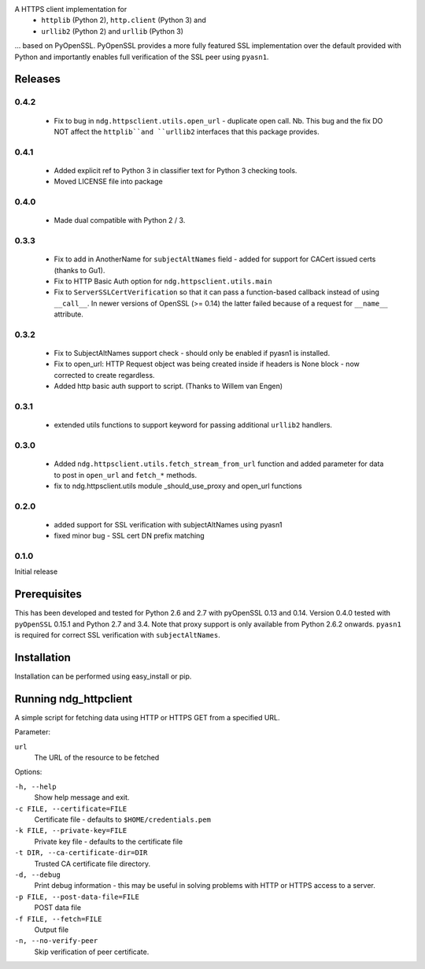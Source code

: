 
A HTTPS client implementation for 
 * ``httplib`` (Python 2), ``http.client`` (Python 3) and 
 * ``urllib2`` (Python 2) and ``urllib`` (Python 3)

... based on PyOpenSSL.  PyOpenSSL provides a more fully featured SSL implementation 
over the default provided with Python and importantly enables full verification 
of the SSL peer using ``pyasn1``.

Releases
========
0.4.2
-----
 * Fix to bug in ``ndg.httpsclient.utils.open_url`` - duplicate open call.  
   Nb. This bug and the fix DO NOT affect the ``httplib``and ``urllib2`` 
   interfaces that this package provides.

0.4.1
-----
 * Added explicit ref to Python 3 in classifier text for Python 3 checking tools.
 * Moved LICENSE file into package

0.4.0
-----
 * Made dual compatible with Python 2 / 3.

0.3.3
-----
 * Fix to add in AnotherName for ``subjectAltNames`` field - added for support for CACert issued
   certs (thanks to Gu1).
 * Fix to HTTP Basic Auth option for ``ndg.httpsclient.utils.main``
 * Fix to ``ServerSSLCertVerification`` so that it can pass a function-based callback instead of using ``__call__``. In newer versions of OpenSSL (>= 0.14) the latter failed because of a request for ``__name__`` attribute.

0.3.2
-----
 * Fix to SubjectAltNames support check - should only be enabled if pyasn1 is 
   installed.
 * Fix to open_url: HTTP Request object was being created inside if headers is 
   None block - now corrected to create regardless.
 * Added http basic auth support to script. (Thanks to Willem van Engen)

0.3.1
-----
 * extended utils functions to support keyword for passing additional ``urllib2``
   handlers.

0.3.0
-----
 * Added ``ndg.httpsclient.utils.fetch_stream_from_url`` function and added
   parameter for data to post in ``open_url`` and ``fetch_*`` methods.
 * fix to ndg.httpsclient.utils module _should_use_proxy and open_url functions

0.2.0
-----
 * added support for SSL verification with subjectAltNames using pyasn1
 * fixed minor bug - SSL cert DN prefix matching

0.1.0
-----
Initial release

Prerequisites
=============
This has been developed and tested for Python 2.6 and 2.7 with pyOpenSSL 0.13 
and 0.14.  Version 0.4.0 tested with ``pyOpenSSL`` 0.15.1 and Python 2.7 and 
3.4.  Note that proxy support is only available from Python 2.6.2 onwards.  
``pyasn1`` is required for correct SSL verification with ``subjectAltNames``.

Installation
============
Installation can be performed using easy_install or pip.

Running ndg_httpclient
======================
A simple script for fetching data using HTTP or HTTPS GET from a specified URL.

Parameter:

``url``
  The URL of the resource to be fetched

Options:

``-h, --help``
  Show help message and exit.

``-c FILE, --certificate=FILE``
  Certificate file - defaults to ``$HOME/credentials.pem``

``-k FILE, --private-key=FILE``
  Private key file - defaults to the certificate file

``-t DIR, --ca-certificate-dir=DIR``
  Trusted CA certificate file directory.

``-d, --debug``
  Print debug information - this may be useful in solving problems with HTTP or 
  HTTPS access to a server.

``-p FILE, --post-data-file=FILE``
  POST data file

``-f FILE, --fetch=FILE``
  Output file

``-n, --no-verify-peer``
  Skip verification of peer certificate.


